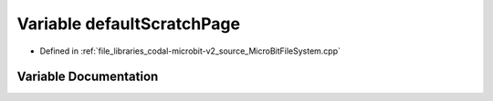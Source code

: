 .. _exhale_variable_MicroBitFileSystem_8cpp_1a5e0a2c7c0c374fb50703be0dbd817ed6:

Variable defaultScratchPage
===========================

- Defined in :ref:`file_libraries_codal-microbit-v2_source_MicroBitFileSystem.cpp`


Variable Documentation
----------------------


.. doxygenvariable:: defaultScratchPage
